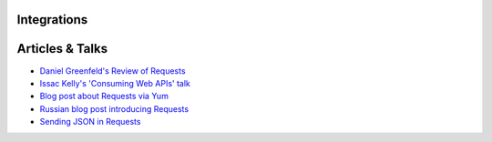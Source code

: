 Integrations
============

Articles & Talks
================
- `Daniel Greenfeld's Review of Requests <https://pydanny.blogspot.com/2011/05/python-http-requests-for-humans.html>`_
- `Issac Kelly's 'Consuming Web APIs' talk <https://issackelly.github.io/Consuming-Web-APIs-with-Python-Talk/slides/slides.html>`_
- `Blog post about Requests via Yum <https://arunsag.wordpress.com/2011/08/17/new-package-python-requests-http-for-humans/>`_
- `Russian blog post introducing Requests <https://habr.com/post/126262/>`_
- `Sending JSON in Requests <http://www.coglib.com/~icordasc/blog/2014/11/sending-json-in-requests.html>`_
